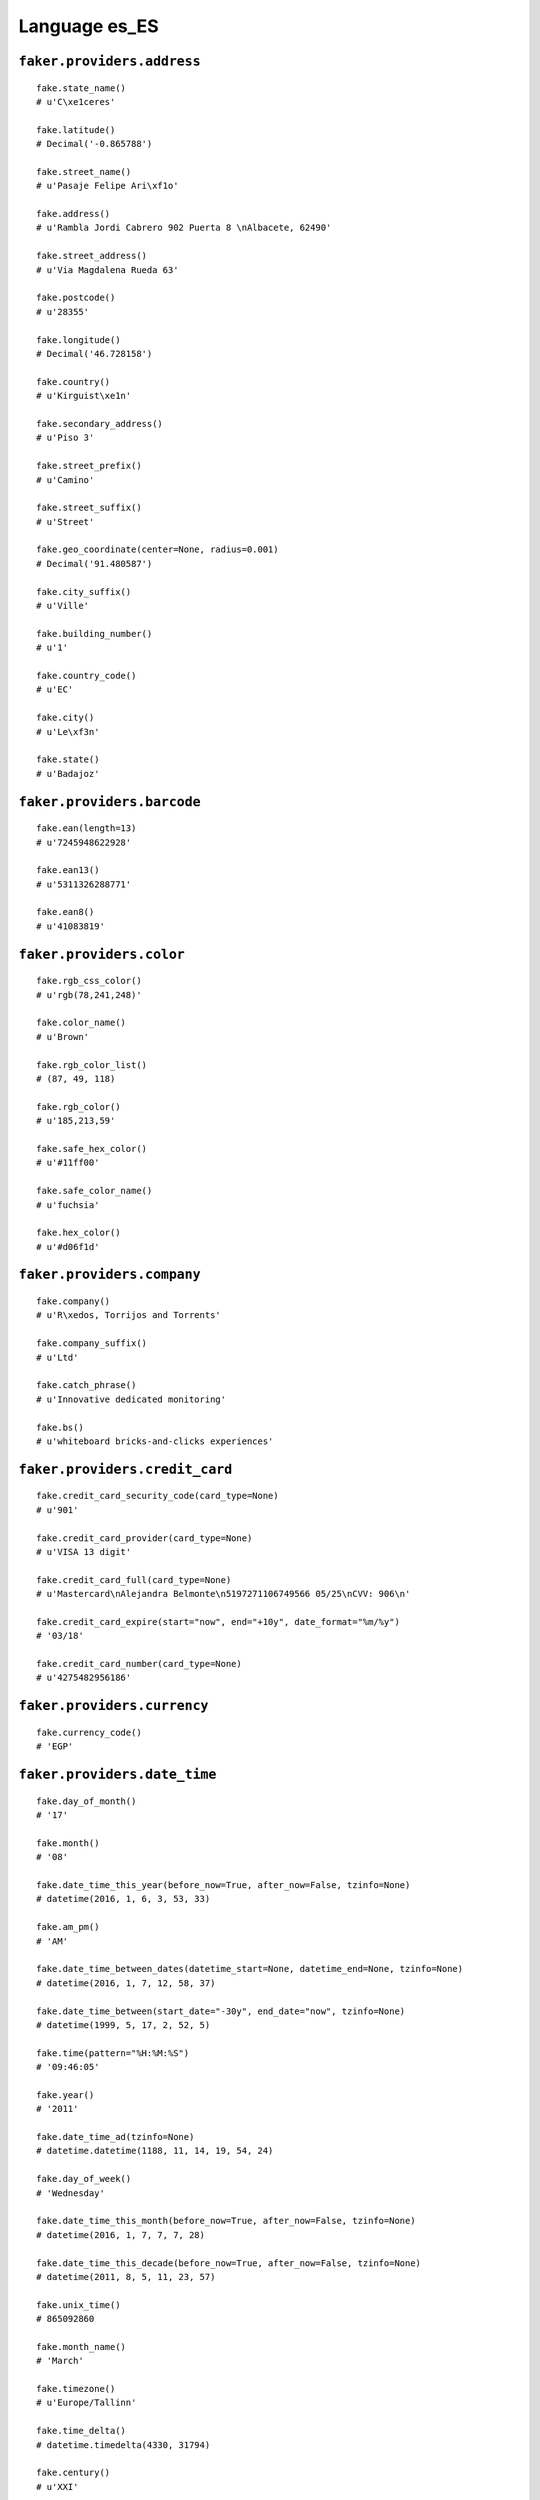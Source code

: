 
Language es_ES
===============

``faker.providers.address``
---------------------------

::

	fake.state_name()
	# u'C\xe1ceres'

	fake.latitude()
	# Decimal('-0.865788')

	fake.street_name()
	# u'Pasaje Felipe Ari\xf1o'

	fake.address()
	# u'Rambla Jordi Cabrero 902 Puerta 8 \nAlbacete, 62490'

	fake.street_address()
	# u'Via Magdalena Rueda 63'

	fake.postcode()
	# u'28355'

	fake.longitude()
	# Decimal('46.728158')

	fake.country()
	# u'Kirguist\xe1n'

	fake.secondary_address()
	# u'Piso 3'

	fake.street_prefix()
	# u'Camino'

	fake.street_suffix()
	# u'Street'

	fake.geo_coordinate(center=None, radius=0.001)
	# Decimal('91.480587')

	fake.city_suffix()
	# u'Ville'

	fake.building_number()
	# u'1'

	fake.country_code()
	# u'EC'

	fake.city()
	# u'Le\xf3n'

	fake.state()
	# u'Badajoz'

``faker.providers.barcode``
---------------------------

::

	fake.ean(length=13)
	# u'7245948622928'

	fake.ean13()
	# u'5311326288771'

	fake.ean8()
	# u'41083819'

``faker.providers.color``
-------------------------

::

	fake.rgb_css_color()
	# u'rgb(78,241,248)'

	fake.color_name()
	# u'Brown'

	fake.rgb_color_list()
	# (87, 49, 118)

	fake.rgb_color()
	# u'185,213,59'

	fake.safe_hex_color()
	# u'#11ff00'

	fake.safe_color_name()
	# u'fuchsia'

	fake.hex_color()
	# u'#d06f1d'

``faker.providers.company``
---------------------------

::

	fake.company()
	# u'R\xedos, Torrijos and Torrents'

	fake.company_suffix()
	# u'Ltd'

	fake.catch_phrase()
	# u'Innovative dedicated monitoring'

	fake.bs()
	# u'whiteboard bricks-and-clicks experiences'

``faker.providers.credit_card``
-------------------------------

::

	fake.credit_card_security_code(card_type=None)
	# u'901'

	fake.credit_card_provider(card_type=None)
	# u'VISA 13 digit'

	fake.credit_card_full(card_type=None)
	# u'Mastercard\nAlejandra Belmonte\n5197271106749566 05/25\nCVV: 906\n'

	fake.credit_card_expire(start="now", end="+10y", date_format="%m/%y")
	# '03/18'

	fake.credit_card_number(card_type=None)
	# u'4275482956186'

``faker.providers.currency``
----------------------------

::

	fake.currency_code()
	# 'EGP'

``faker.providers.date_time``
-----------------------------

::

	fake.day_of_month()
	# '17'

	fake.month()
	# '08'

	fake.date_time_this_year(before_now=True, after_now=False, tzinfo=None)
	# datetime(2016, 1, 6, 3, 53, 33)

	fake.am_pm()
	# 'AM'

	fake.date_time_between_dates(datetime_start=None, datetime_end=None, tzinfo=None)
	# datetime(2016, 1, 7, 12, 58, 37)

	fake.date_time_between(start_date="-30y", end_date="now", tzinfo=None)
	# datetime(1999, 5, 17, 2, 52, 5)

	fake.time(pattern="%H:%M:%S")
	# '09:46:05'

	fake.year()
	# '2011'

	fake.date_time_ad(tzinfo=None)
	# datetime.datetime(1188, 11, 14, 19, 54, 24)

	fake.day_of_week()
	# 'Wednesday'

	fake.date_time_this_month(before_now=True, after_now=False, tzinfo=None)
	# datetime(2016, 1, 7, 7, 7, 28)

	fake.date_time_this_decade(before_now=True, after_now=False, tzinfo=None)
	# datetime(2011, 8, 5, 11, 23, 57)

	fake.unix_time()
	# 865092860

	fake.month_name()
	# 'March'

	fake.timezone()
	# u'Europe/Tallinn'

	fake.time_delta()
	# datetime.timedelta(4330, 31794)

	fake.century()
	# u'XXI'

	fake.date(pattern="%Y-%m-%d")
	# '1986-06-24'

	fake.iso8601(tzinfo=None)
	# '2011-10-23T14:19:08'

	fake.date_time(tzinfo=None)
	# datetime(1975, 5, 27, 18, 20, 53)

	fake.date_time_this_century(before_now=True, after_now=False, tzinfo=None)
	# datetime(2014, 8, 14, 16, 3, 25)

``faker.providers.file``
------------------------

::

	fake.mime_type(category=None)
	# u'audio/ogg'

	fake.file_name(category=None, extension=None)
	# u'est.mov'

	fake.file_extension(category=None)
	# u'avi'

``faker.providers.internet``
----------------------------

::

	fake.ipv4()
	# u'110.201.140.154'

	fake.url()
	# u'http://www.aguilar.com/'

	fake.company_email()
	# u'm\xf3nica34@sol\xeds.info'

	fake.uri()
	# u'http://cordero-ramis.net/'

	fake.domain_word(*args, **kwargs)
	# u'garmendia'

	fake.image_url(width=None, height=None)
	# u'http://www.lorempixel.com/313/319'

	fake.tld()
	# u'biz'

	fake.free_email()
	# u'inmaculada77@hotmail.com'

	fake.slug(*args, **kwargs)
	# u'et-alias-dolor-et'

	fake.free_email_domain()
	# u'gmail.com'

	fake.domain_name()
	# u'carrillo-moraleda.org'

	fake.uri_extension()
	# u'.asp'

	fake.ipv6()
	# u'd954:b373:9029:726e:59df:51c6:3619:4a5b'

	fake.safe_email()
	# u'molesisabel@example.net'

	fake.user_name(*args, **kwargs)
	# u'iterr\xf3n'

	fake.uri_path(deep=None)
	# u'blog/posts/list'

	fake.email()
	# u'arellanoalejandro@vilalta.com'

	fake.uri_page()
	# u'index'

	fake.mac_address()
	# u'9d:18:a0:3d:e6:c4'

``faker.providers.job``
-----------------------

::

	fake.job()
	# 'Secretary/administrator'

``faker.providers.lorem``
-------------------------

::

	fake.text(max_nb_chars=200)
	# u'Reiciendis sit nemo asperiores ea iusto autem dolorum. Reprehenderit vel sed et asperiores totam necessitatibus rerum. Quidem enim illum deserunt omnis corporis.'

	fake.sentence(nb_words=6, variable_nb_words=True)
	# u'Modi quis sint voluptate illum natus corrupti.'

	fake.word()
	# u'voluptas'

	fake.paragraphs(nb=3)
	# [   u'Aliquam fuga voluptatem enim dolore velit. Officiis quis sint et reprehenderit sapiente soluta qui. Eos inventore sed consequatur est quidem est. Sit laborum ut officiis deserunt tenetur.',
	#     u'Molestiae quasi sapiente distinctio occaecati voluptatem minima. Blanditiis et repellat odio quia. Fugit corrupti eos molestias a possimus enim. Doloremque aut doloremque distinctio rerum quaerat.',
	#     u'Voluptas blanditiis qui pariatur mollitia harum ut rerum. Aspernatur qui quia dolor numquam id fuga maxime. Culpa nemo omnis pariatur id explicabo aut reprehenderit. Eos odit quo omnis.']

	fake.words(nb=3)
	# [u'labore', u'in', u'quae']

	fake.paragraph(nb_sentences=3, variable_nb_sentences=True)
	# u'Ipsam tempore voluptatem fugit voluptatum. Exercitationem voluptatibus sit et ipsum est et quia. Aperiam qui consectetur ipsum consequatur aut. Vel vel doloribus quo consequuntur voluptatem aspernatur.'

	fake.sentences(nb=3)
	# [   u'Aut aut enim et.',
	#     u'Corrupti alias a nobis est enim.',
	#     u'A sit eius rerum velit optio veritatis autem.']

``faker.providers.misc``
------------------------

::

	fake.password(length=10, special_chars=True, digits=True, upper_case=True, lower_case=True)
	# u'2tFaxUqt$U'

	fake.locale()
	# u'de_SE'

	fake.md5(raw_output=False)
	# 'a0354f0276824a35aa24198168b3566a'

	fake.sha1(raw_output=False)
	# '6209bee54e393c66f443ab6801db52ac8a6929c6'

	fake.null_boolean()
	# None

	fake.sha256(raw_output=False)
	# '1fd308df35b8883460a6f7ca5e0c2459fc9ad28006506ae3da91c68b241af916'

	fake.uuid4()
	# '9c7156db-e225-4942-9424-d4a4f63ee92e'

	fake.language_code()
	# u'cn'

	fake.boolean(chance_of_getting_true=50)
	# False

``faker.providers.person``
--------------------------

::

	fake.last_name_male()
	# u'Rubio'

	fake.name_female()
	# u'Patricia Ba\xf1os Morata'

	fake.prefix_male()
	# u'del'

	fake.prefix()
	# u'del'

	fake.name()
	# u'Elisa Pintor-Navarrete'

	fake.suffix_female()
	# ''

	fake.name_male()
	# u'Enrique Barba Zabaleta'

	fake.first_name()
	# u'Mar\xeda'

	fake.suffix_male()
	# ''

	fake.suffix()
	# ''

	fake.first_name_male()
	# u'Guillermo'

	fake.first_name_female()
	# u'Natalia'

	fake.last_name_female()
	# u'Ben\xedtez'

	fake.last_name()
	# u'Acevedo'

	fake.prefix_female()
	# u'de'

``faker.providers.phone_number``
--------------------------------

::

	fake.phone_number()
	# u'+34 502485920'

``faker.providers.profile``
---------------------------

::

	fake.simple_profile()
	# {   'address': u'Callej\xf3n de Albert Ar\xe9valo 3 Piso 5 \nPontevedra, 97005',
	#     'birthdate': '1974-07-07',
	#     'mail': u'emiliagil@hotmail.com',
	#     'name': u'Gonzalo Jose Angel Sastre Nieto',
	#     'sex': 'M',
	#     'username': u'joaquin74'}

	fake.profile(fields=None)
	# {   'address': u'Cuesta de Roberto Rosado 6 Apt. 67 \nAlicante, 13453',
	#     'birthdate': '2004-05-07',
	#     'blood_group': 'B-',
	#     'company': u'Pino LLC',
	#     'current_location': (Decimal('78.1850205'), Decimal('-102.266913')),
	#     'job': 'Magazine features editor',
	#     'mail': u'antoniob\xe1rcena@hotmail.com',
	#     'name': u'Magdalena Navarrete Lopez',
	#     'residence': u'Urbanizaci\xf3n Patricia Gordillo 93 Piso 1 \nVizcaya, 37120',
	#     'sex': 'F',
	#     'ssn': u'044-89-1752',
	#     'username': u'quir\xf3ssonia',
	#     'website': [   u'http://atienza-osuna.com/',
	#                    u'http://calleja.com/',
	#                    u'http://ribas-artigas.com/']}

``faker.providers.python``
--------------------------

::

	fake.pyiterable(nb_elements=10, variable_nb_elements=True, *value_types)
	# set([u'Omnis vero nobis.', u'Unde est quasi.', u'adriana86@falc\xf3.com', Decimal('48.692155619'), u'qtoledo@catal\xe1-arnaiz.com', u'Repudiandae fuga.', u'Hic culpa quia.', u'http://www.ugarte.info/category/', u'Dolores voluptatem.', Decimal('4.76387498211E+12')])

	fake.pystr(max_chars=20)
	# u'Temporibus dolores.'

	fake.pyfloat(left_digits=None, right_digits=None, positive=False)
	# -3366146683671.0

	fake.pystruct(count=10, *value_types)
	# (   [   datetime(1988, 7, 23, 13, 19, 23),
	#         u'Quia voluptates.',
	#         u'suredajosefa@pareja.info',
	#         u'http://www.garriga.com/',
	#         u'ismael21@guzman.com',
	#         u'Rerum inventore.',
	#         datetime(1992, 10, 28, 21, 41, 50),
	#         u'Esse temporibus.',
	#         244,
	#         u'Et neque ut quia.'],
	#     {   u'ad': u'iayala@jara-laguna.com',
	#         u'dolorem': -2674840127.12,
	#         u'doloribus': 83,
	#         u'et': 7433537225.8522,
	#         u'facilis': -84.7,
	#         u'impedit': datetime(1973, 11, 5, 23, 9, 46),
	#         u'quia': u'Earum sapiente.',
	#         u'quibusdam': u'http://www.cabrera.com/terms.html',
	#         u'similique': 959949.56,
	#         u'ut': u'patriciapizarro@yahoo.com'},
	#     {   u'aperiam': {   4: 8506,
	#                         5: [   datetime(1980, 3, 18, 12, 48, 22),
	#                                8001,
	#                                u'Dolore voluptatum.'],
	#                         6: {   4: u'Totam architecto.',
	#                                5: 7365,
	#                                6: [u'Repudiandae id.', u'Voluptatum.']}},
	#         u'eos': {   5: 63067456388.572,
	#                     6: [   u'Voluptatem.',
	#                            datetime(2014, 6, 24, 21, 23, 3),
	#                            7195],
	#                     7: {   5: 6910, 6: u'Quo optio quis.', 7: [9376, 6285]}},
	#         u'error': {   0: u'Voluptas dolor.',
	#                       1: [   u'http://rico.com/post.htm',
	#                              Decimal('8583561.4'),
	#                              -3088654510971.4],
	#                       2: {   0: u'adri\xe1n25@soto.net',
	#                              1: 1164,
	#                              2: [   u'joaquinbastida@yahoo.com',
	#                                     u'Et molestiae et qui.']}},
	#         u'et': {   2: u'Qui vero debitis.',
	#                    3: [   u'http://www.iglesias.biz/search.html',
	#                           u'Praesentium itaque.',
	#                           datetime(1985, 10, 31, 1, 24, 54)],
	#                    4: {   2: u'Ex sapiente et.',
	#                           3: 7628,
	#                           4: [   Decimal('333145173.283'),
	#                                  datetime(1981, 8, 7, 17, 29, 6)]}},
	#         u'expedita': {   9: 4106,
	#                          10: [   datetime(1992, 8, 30, 5, 48, 2),
	#                                  datetime(1974, 2, 16, 6, 32, 14),
	#                                  u'Consequatur.'],
	#                          11: {   9: datetime(2011, 2, 20, 23, 21, 38),
	#                                  10: Decimal('-6.7645'),
	#                                  11: [800, u'Et asperiores.']}},
	#         u'molestiae': {   3: -94894.0,
	#                           4: [   u'Soluta doloribus.',
	#                                  datetime(1976, 12, 17, 17, 30, 59),
	#                                  u'Eaque ipsa fuga est.'],
	#                           5: {   3: -787380269680393.0,
	#                                  4: u'Molestias non.',
	#                                  5: [1865, 9292]}},
	#         u'occaecati': {   7: datetime(2003, 1, 6, 1, 54, 8),
	#                           8: [   Decimal('-78858606.4419'),
	#                                  2246,
	#                                  datetime(1999, 10, 30, 2, 57, 26)],
	#                           9: {   7: u'lourdesmadrigal@yahoo.com',
	#                                  8: datetime(1991, 1, 19, 20, 18, 47),
	#                                  9: [   u'Eaque unde velit.',
	#                                         u'Ea dolor illo.']}},
	#         u'odio': {   6: datetime(1988, 6, 7, 2, 0, 47),
	#                      7: [   3.242255112,
	#                             u'http://pedraza.com/',
	#                             Decimal('-2087385102.7')],
	#                      8: {   6: u'Culpa iure voluptas.',
	#                             7: 4409,
	#                             8: [   u'Est voluptatem.',
	#                                    u'http://galvez-sobrino.com/post/']}},
	#         u'totam': {   1: 1619,
	#                       2: [   u'Qui quo qui.',
	#                              u'Adipisci qui omnis.',
	#                              u'Autem earum labore.'],
	#                       3: {   1: u'Voluptas ut rerum.',
	#                              2: u'mnicol\xe1s@gaya.net',
	#                              3: [   u'sandrapardo@gmail.com',
	#                                     Decimal('-3.81688495247E+12')]}},
	#         u'voluptas': {   8: u'Impedit debitis ea.',
	#                          9: [   4001,
	#                                 u'nerea49@hotmail.com',
	#                                 u'lbriones@hotmail.com'],
	#                          10: {   8: u'Harum sed excepturi.',
	#                                  9: u'Ut et numquam.',
	#                                  10: [5759, u'Eos in laudantium.']}}})

	fake.pydecimal(left_digits=None, right_digits=None, positive=False)
	# Decimal('4824.92018029')

	fake.pylist(nb_elements=10, variable_nb_elements=True, *value_types)
	# [   4712,
	#     u'Nihil ad optio.',
	#     u'Tempora omnis enim.',
	#     u'Cupiditate quisquam.',
	#     datetime(1970, 3, 29, 8, 19, 43),
	#     u'http://www.mariscal.org/tag/categories/blog/privacy.html',
	#     u'http://alc\xe1zar.com/login.asp',
	#     6647,
	#     u'Molestiae voluptas.',
	#     6285,
	#     u'Sunt eos et facilis.',
	#     u'Possimus qui.',
	#     u'http://www.palmer.com/']

	fake.pytuple(nb_elements=10, variable_nb_elements=True, *value_types)
	# (   datetime(1987, 3, 21, 18, 12, 42),
	#     -2241252351.55253,
	#     u'Cum delectus omnis.',
	#     5190,
	#     datetime(2005, 6, 21, 0, 11, 11),
	#     u'Consectetur eaque.',
	#     u'http://quintana.com/login/',
	#     Decimal('-600488682931'),
	#     u'Nesciunt non.',
	#     -3283819.0,
	#     u'Doloribus dolor et.',
	#     860,
	#     8703)

	fake.pybool()
	# False

	fake.pyset(nb_elements=10, variable_nb_elements=True, *value_types)
	# set([7611, -75369696885.283, 8.0, u'Molestiae maiores.', Decimal('-8.9897'), u'Voluptatem incidunt.', u'Tenetur molestias.', u'Dolor sint omnis.', 6464915.438911, 3278, 399])

	fake.pydict(nb_elements=10, variable_nb_elements=True, *value_types)
	# {   u'accusamus': u'http://www.sanjuan.com/category/main/categories/privacy.html',
	#     u'animi': datetime(1984, 11, 20, 14, 16, 26),
	#     u'consequuntur': 2637,
	#     u'deserunt': 40998180421.0,
	#     u'excepturi': 8160,
	#     u'in': datetime(2013, 3, 15, 22, 29, 36),
	#     u'iste': u'http://gimenez.info/search/posts/list/index.php',
	#     u'itaque': -9329691.7618,
	#     u'minus': Decimal('-1139333.92'),
	#     u'optio': datetime(1998, 11, 4, 21, 53, 59),
	#     u'quaerat': datetime(1982, 2, 7, 8, 27, 58),
	#     u'quo': 1902,
	#     u'sit': u'torrentmarina@arag\xf3n-garcia.com',
	#     u'voluptatibus': -99724300.826}

	fake.pyint()
	# 2451

``faker.providers.ssn``
-----------------------

::

	fake.ssn()
	# u'486-52-2229'

``faker.providers.user_agent``
------------------------------

::

	fake.mac_processor()
	# u'Intel'

	fake.firefox()
	# u'Mozilla/5.0 (Macintosh; Intel Mac OS X 10_7_2; rv:1.9.2.20) Gecko/2015-11-26 20:28:28 Firefox/3.8'

	fake.linux_platform_token()
	# u'X11; Linux x86_64'

	fake.opera()
	# u'Opera/8.25.(Windows 98; Win 9x 4.90; it-IT) Presto/2.9.184 Version/11.00'

	fake.windows_platform_token()
	# u'Windows 95'

	fake.internet_explorer()
	# u'Mozilla/5.0 (compatible; MSIE 6.0; Windows 98; Win 9x 4.90; Trident/3.0)'

	fake.user_agent()
	# u'Mozilla/5.0 (Macintosh; U; PPC Mac OS X 10_7_6; rv:1.9.4.20) Gecko/2011-10-17 18:32:52 Firefox/3.6.13'

	fake.chrome()
	# u'Mozilla/5.0 (Windows 98) AppleWebKit/5312 (KHTML, like Gecko) Chrome/15.0.828.0 Safari/5312'

	fake.linux_processor()
	# u'x86_64'

	fake.mac_platform_token()
	# u'Macintosh; U; PPC Mac OS X 10_5_1'

	fake.safari()
	# u'Mozilla/5.0 (iPod; U; CPU iPhone OS 4_1 like Mac OS X; it-IT) AppleWebKit/533.39.2 (KHTML, like Gecko) Version/3.0.5 Mobile/8B112 Safari/6533.39.2'
